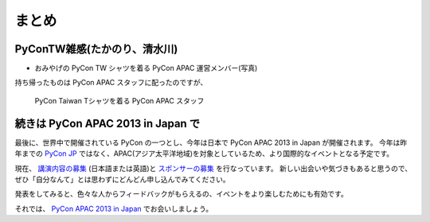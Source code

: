 ========
 まとめ
========

PyConTW雑感(たかのり、清水川)
=============================
- おみやげの PyCon TW シャツを着る PyCon APAC 運営メンバー(写真)

持ち帰ったものは PyCon APAC スタッフに配ったのですが、

.. figure:: /_static/pycon-taiwan-tshirts.jpg
   :width: 400

   PyCon Taiwan Tシャツを着る PyCon APAC スタッフ

続きは PyCon APAC 2013 in Japan で
==================================
最後に、世界中で開催されている PyCon の一つとし、今年は日本で PyCon APAC 2013 in Japan が開催されます。
今年は昨年までの `PyCon JP <http://2012.pycon.jp/>`_ ではなく、APAC(アジア太平洋地域)を対象としているため、より国際的なイベントとなる予定です。

現在、 `講演内容の募集`_ (日本語または英語)と `スポンサーの募集`_ を行なっています。
新しい出会いや気づきもあると思うので、ぜひ「自分なんて」とは思わずにどんどん申し込んでみてください。

発表をしてみると、色々な人からフィードバックがもらえるの、イベントをより楽しむためにも有効です。

それでは、 `PyCon APAC 2013 in Japan`_ でお会いしましょう。

.. _`講演内容の募集`: http://apac-2013.pycon.jp/ja/speakers/cfp.html
.. _`スポンサーの募集`: http://apac-2013.pycon.jp/ja/sponsors/prospectus.html
.. _`PyCon APAC 2013 in Japan`: http://apac-2013.pycon.jp/ja/


